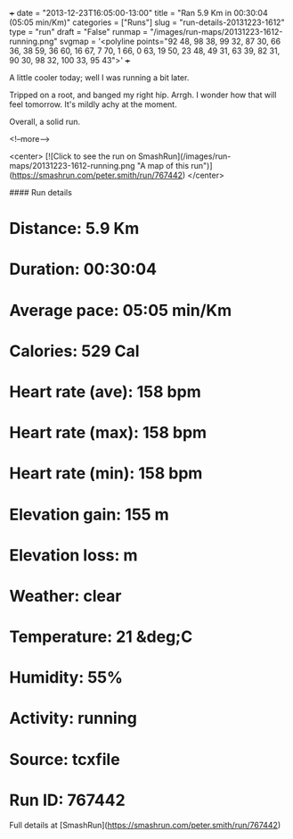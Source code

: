 +++
date = "2013-12-23T16:05:00-13:00"
title = "Ran 5.9 Km in 00:30:04 (05:05 min/Km)"
categories = ["Runs"]
slug = "run-details-20131223-1612"
type = "run"
draft = "False"
runmap = "/images/run-maps/20131223-1612-running.png"
svgmap = '<polyline points="92 48, 98 38, 99 32, 87 30, 66 36, 38 59, 36 60, 16 67, 7 70, 1 66, 0 63, 19 50, 23 48, 49 31, 63 39, 82 31, 90 30, 98 32, 100 33, 95 43">'
+++

A little cooler today; well I was running a bit later. 

Tripped on a root, and banged my right hip. Arrgh. I wonder how that will feel tomorrow. It's mildly achy at the moment. 

Overall, a solid run. 



<!--more-->

<center>
[![Click to see the run on SmashRun](/images/run-maps/20131223-1612-running.png "A map of this run")](https://smashrun.com/peter.smith/run/767442)
</center>

#### Run details

* Distance: 5.9 Km
* Duration: 00:30:04
* Average pace: 05:05 min/Km
* Calories: 529 Cal
* Heart rate (ave): 158 bpm
* Heart rate (max): 158 bpm
* Heart rate (min): 158 bpm
* Elevation gain: 155 m
* Elevation loss:  m
* Weather: clear
* Temperature: 21 &deg;C
* Humidity: 55%
* Activity: running
* Source: tcxfile
* Run ID: 767442

Full details at [SmashRun](https://smashrun.com/peter.smith/run/767442)